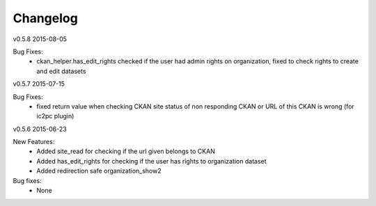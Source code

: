 ---------
Changelog
---------

v0.5.8 2015-08-05

Bug Fixes:
 * ckan_helper.has_edit_rights checked if the user had admin rights on organization, fixed to check rights to create and edit datasets

v0.5.7 2015-07-15

Bug Fixes:
 * fixed return value when checking CKAN site status of non responding CKAN or URL of this CKAN is wrong (for ic2pc plugin)

v0.5.6 2015-06-23

New Features:
 * Added site_read for checking if the url given belongs to CKAN
 * Added has_edit_rights for checking if the user has rights to organization dataset
 * Added redirection safe organization_show2

Bug fixes:
 * None